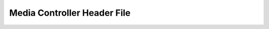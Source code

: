 .. SPDX-License-Identifier: GFDL-1.1-no-invariants-or-later

.. _media_header:

****************************
Media Controller Header File
****************************

.. kernel-include:: include/uapi/linux/media.h
    :generate-cross-refs:
    :exception-file: media.h.rst.exceptions
